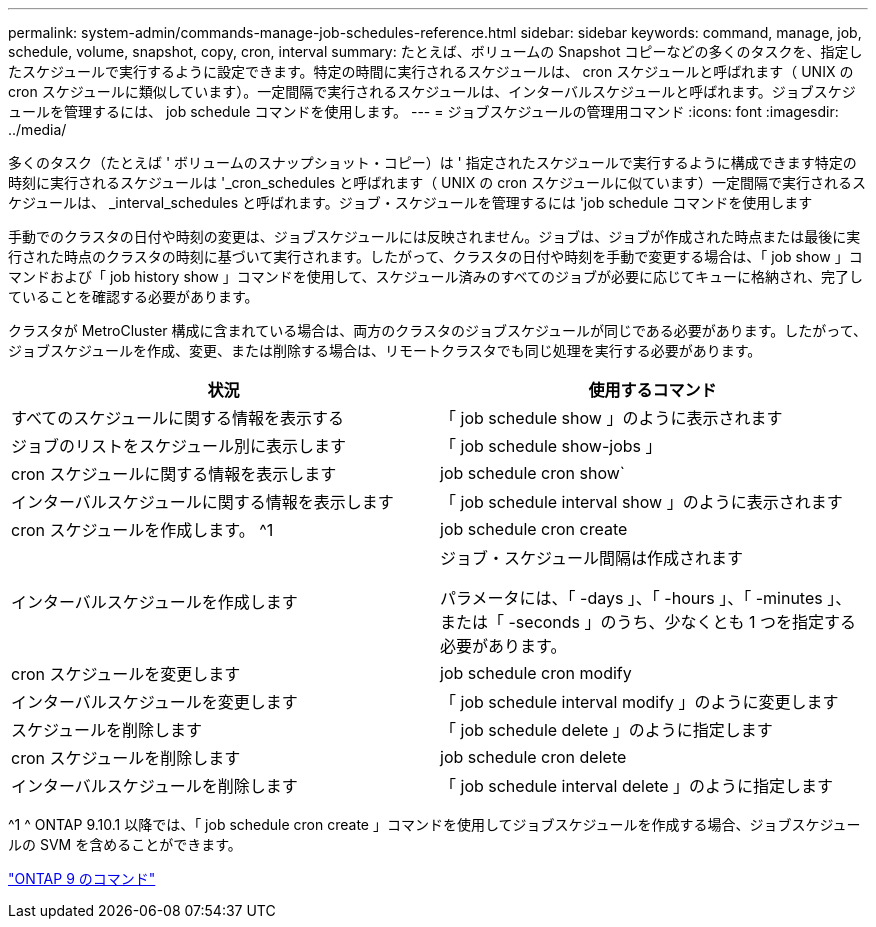 ---
permalink: system-admin/commands-manage-job-schedules-reference.html 
sidebar: sidebar 
keywords: command, manage, job, schedule, volume, snapshot, copy, cron, interval 
summary: たとえば、ボリュームの Snapshot コピーなどの多くのタスクを、指定したスケジュールで実行するように設定できます。特定の時間に実行されるスケジュールは、 cron スケジュールと呼ばれます（ UNIX の cron スケジュールに類似しています）。一定間隔で実行されるスケジュールは、インターバルスケジュールと呼ばれます。ジョブスケジュールを管理するには、 job schedule コマンドを使用します。 
---
= ジョブスケジュールの管理用コマンド
:icons: font
:imagesdir: ../media/


[role="lead"]
多くのタスク（たとえば ' ボリュームのスナップショット・コピー）は ' 指定されたスケジュールで実行するように構成できます特定の時刻に実行されるスケジュールは '_cron_schedules と呼ばれます（ UNIX の cron スケジュールに似ています）一定間隔で実行されるスケジュールは、 _interval_schedules と呼ばれます。ジョブ・スケジュールを管理するには 'job schedule コマンドを使用します

手動でのクラスタの日付や時刻の変更は、ジョブスケジュールには反映されません。ジョブは、ジョブが作成された時点または最後に実行された時点のクラスタの時刻に基づいて実行されます。したがって、クラスタの日付や時刻を手動で変更する場合は、「 job show 」コマンドおよび「 job history show 」コマンドを使用して、スケジュール済みのすべてのジョブが必要に応じてキューに格納され、完了していることを確認する必要があります。

クラスタが MetroCluster 構成に含まれている場合は、両方のクラスタのジョブスケジュールが同じである必要があります。したがって、ジョブスケジュールを作成、変更、または削除する場合は、リモートクラスタでも同じ処理を実行する必要があります。

|===
| 状況 | 使用するコマンド 


 a| 
すべてのスケジュールに関する情報を表示する
 a| 
「 job schedule show 」のように表示されます



 a| 
ジョブのリストをスケジュール別に表示します
 a| 
「 job schedule show-jobs 」



 a| 
cron スケジュールに関する情報を表示します
 a| 
job schedule cron show`



 a| 
インターバルスケジュールに関する情報を表示します
 a| 
「 job schedule interval show 」のように表示されます



 a| 
cron スケジュールを作成します。 ^1
 a| 
job schedule cron create



 a| 
インターバルスケジュールを作成します
 a| 
ジョブ・スケジュール間隔は作成されます

パラメータには、「 -days 」、「 -hours 」、「 -minutes 」、または「 -seconds 」のうち、少なくとも 1 つを指定する必要があります。



 a| 
cron スケジュールを変更します
 a| 
job schedule cron modify



 a| 
インターバルスケジュールを変更します
 a| 
「 job schedule interval modify 」のように変更します



 a| 
スケジュールを削除します
 a| 
「 job schedule delete 」のように指定します



 a| 
cron スケジュールを削除します
 a| 
job schedule cron delete



 a| 
インターバルスケジュールを削除します
 a| 
「 job schedule interval delete 」のように指定します

|===
^1 ^ ONTAP 9.10.1 以降では、「 job schedule cron create 」コマンドを使用してジョブスケジュールを作成する場合、ジョブスケジュールの SVM を含めることができます。

http://docs.netapp.com/ontap-9/topic/com.netapp.doc.dot-cm-cmpr/GUID-5CB10C70-AC11-41C0-8C16-B4D0DF916E9B.html["ONTAP 9 のコマンド"]
